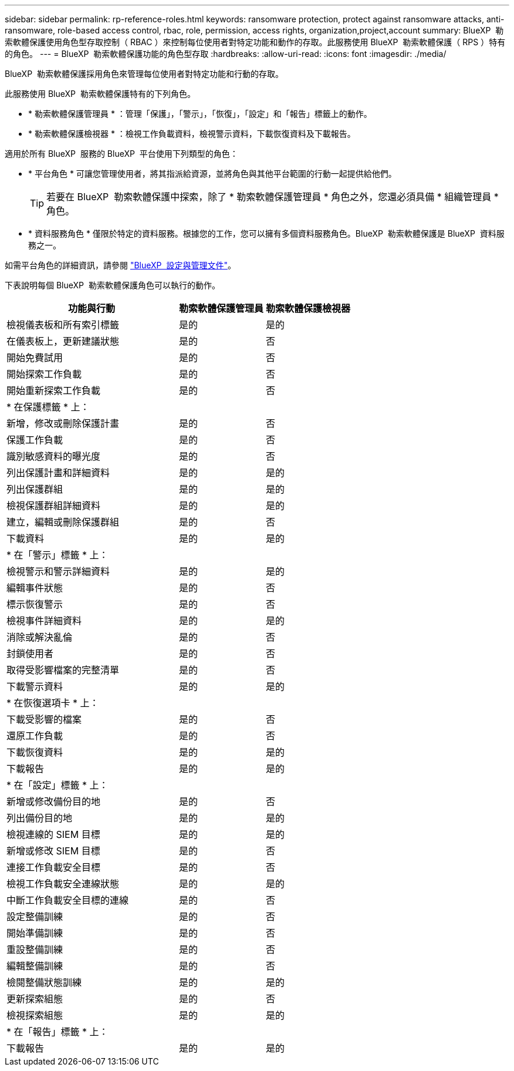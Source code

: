 ---
sidebar: sidebar 
permalink: rp-reference-roles.html 
keywords: ransomware protection, protect against ransomware attacks, anti-ransomware, role-based access control, rbac, role, permission, access rights, organization,project,account 
summary: BlueXP  勒索軟體保護使用角色型存取控制（ RBAC ）來控制每位使用者對特定功能和動作的存取。此服務使用 BlueXP  勒索軟體保護（ RPS ）特有的角色。 
---
= BlueXP  勒索軟體保護功能的角色型存取
:hardbreaks:
:allow-uri-read: 
:icons: font
:imagesdir: ./media/


[role="lead"]
BlueXP  勒索軟體保護採用角色來管理每位使用者對特定功能和行動的存取。

此服務使用 BlueXP  勒索軟體保護特有的下列角色。

* * 勒索軟體保護管理員 * ：管理「保護」，「警示」，「恢復」，「設定」和「報告」標籤上的動作。
* * 勒索軟體保護檢視器 * ：檢視工作負載資料，檢視警示資料，下載恢復資料及下載報告。


適用於所有 BlueXP  服務的 BlueXP  平台使用下列類型的角色：

* * 平台角色 * 可讓您管理使用者，將其指派給資源，並將角色與其他平台範圍的行動一起提供給他們。
+

TIP: 若要在 BlueXP  勒索軟體保護中探索，除了 * 勒索軟體保護管理員 * 角色之外，您還必須具備 * 組織管理員 * 角色。

* * 資料服務角色 * 僅限於特定的資料服務。根據您的工作，您可以擁有多個資料服務角色。BlueXP  勒索軟體保護是 BlueXP  資料服務之一。


如需平台角色的詳細資訊，請參閱 https://docs.netapp.com/us-en/bluexp-setup-admin/reference-iam-predefined-roles.html["BlueXP  設定與管理文件"^]。

下表說明每個 BlueXP  勒索軟體保護角色可以執行的動作。

[cols="40,20a,20a"]
|===
| 功能與行動 | 勒索軟體保護管理員 | 勒索軟體保護檢視器 


| 檢視儀表板和所有索引標籤  a| 
是的
 a| 
是的



| 在儀表板上，更新建議狀態  a| 
是的
 a| 
否



| 開始免費試用  a| 
是的
 a| 
否



| 開始探索工作負載  a| 
是的
 a| 
否



| 開始重新探索工作負載  a| 
是的
 a| 
否



3+| * 在保護標籤 * 上： 


| 新增，修改或刪除保護計畫  a| 
是的
 a| 
否



| 保護工作負載  a| 
是的
 a| 
否



| 識別敏感資料的曝光度  a| 
是的
 a| 
否



| 列出保護計畫和詳細資料  a| 
是的
 a| 
是的



| 列出保護群組  a| 
是的
 a| 
是的



| 檢視保護群組詳細資料  a| 
是的
 a| 
是的



| 建立，編輯或刪除保護群組  a| 
是的
 a| 
否



| 下載資料  a| 
是的
 a| 
是的



3+| * 在「警示」標籤 * 上： 


| 檢視警示和警示詳細資料  a| 
是的
 a| 
是的



| 編輯事件狀態  a| 
是的
 a| 
否



| 標示恢復警示  a| 
是的
 a| 
否



| 檢視事件詳細資料  a| 
是的
 a| 
是的



| 消除或解決亂倫  a| 
是的
 a| 
否



| 封鎖使用者  a| 
是的
 a| 
否



| 取得受影響檔案的完整清單  a| 
是的
 a| 
否



| 下載警示資料  a| 
是的
 a| 
是的



3+| * 在恢復選項卡 * 上： 


| 下載受影響的檔案  a| 
是的
 a| 
否



| 還原工作負載  a| 
是的
 a| 
否



| 下載恢復資料  a| 
是的
 a| 
是的



| 下載報告  a| 
是的
 a| 
是的



3+| * 在「設定」標籤 * 上： 


| 新增或修改備份目的地  a| 
是的
 a| 
否



| 列出備份目的地  a| 
是的
 a| 
是的



| 檢視連線的 SIEM 目標  a| 
是的
 a| 
是的



| 新增或修改 SIEM 目標  a| 
是的
 a| 
否



| 連接工作負載安全目標  a| 
是的
 a| 
否



| 檢視工作負載安全連線狀態  a| 
是的
 a| 
是的



| 中斷工作負載安全目標的連線  a| 
是的
 a| 
否



| 設定整備訓練  a| 
是的
 a| 
否



| 開始準備訓練  a| 
是的
 a| 
否



| 重設整備訓練  a| 
是的
 a| 
否



| 編輯整備訓練  a| 
是的
 a| 
否



| 檢閱整備狀態訓練  a| 
是的
 a| 
是的



| 更新探索組態  a| 
是的
 a| 
否



| 檢視探索組態  a| 
是的
 a| 
是的



3+| * 在「報告」標籤 * 上： 


| 下載報告  a| 
是的
 a| 
是的

|===